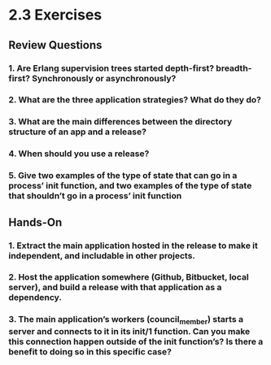 * 2.3 Exercises
** Review Questions
*** 1. Are Erlang supervision trees started depth-first? breadth-first? Synchronously or asynchronously?
*** 2. What are the three application strategies? What do they do?
*** 3. What are the main differences between the directory structure of an app and a release?
*** 4. When should you use a release?
*** 5. Give two examples of the type of state that can go in a process’ init function, and two examples of the type of state that shouldn’t go in a process’ init function
** Hands-On
*** 1. Extract the main application hosted in the release to make it independent, and includable in other projects.
*** 2. Host the application somewhere (Github, Bitbucket, local server), and build a release with that application as a dependency.
*** 3. The main application’s workers (council_member) starts a server and connects to it in its init/1 function. Can you make this connection happen outside of the init function’s? Is there a benefit to doing so in this specific case?
